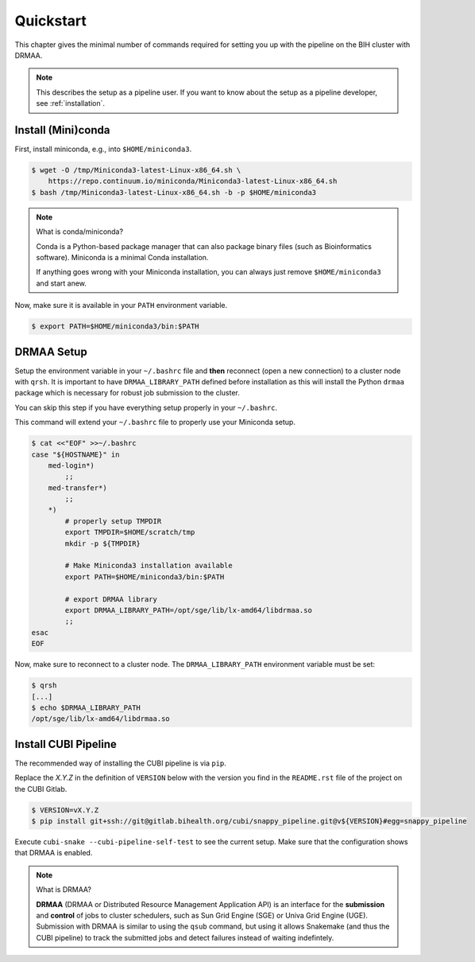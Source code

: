 .. _quickstart:

==========
Quickstart
==========

This chapter gives the minimal number of commands required for setting you up with the pipeline on the BIH cluster with DRMAA.

.. note::

    This describes the setup as a pipeline user.
    If you want to know about the setup as a pipeline developer, see :ref:`installation`.

-------------------
Install (Mini)conda
-------------------

First, install miniconda, e.g., into ``$HOME/miniconda3``.

.. code-block:: shell

    $ wget -O /tmp/Miniconda3-latest-Linux-x86_64.sh \
        https://repo.continuum.io/miniconda/Miniconda3-latest-Linux-x86_64.sh
    $ bash /tmp/Miniconda3-latest-Linux-x86_64.sh -b -p $HOME/miniconda3

.. note:: What is conda/miniconda?

    Conda is a Python-based package manager that can also package binary files (such as Bioinformatics software).
    Miniconda is a minimal Conda installation.

    If anything goes wrong with your Miniconda installation, you can always just remove ``$HOME/miniconda3`` and start anew.

Now, make sure it is available in your ``PATH`` environment variable.

.. code-block:: shell

    $ export PATH=$HOME/miniconda3/bin:$PATH

-----------
DRMAA Setup
-----------

Setup the environment variable in your ``~/.bashrc`` file and **then** reconnect (open a new connection) to a cluster node with ``qrsh``.
It is important to have ``DRMAA_LIBRARY_PATH`` defined before installation as this will install the Python ``drmaa`` package which is necessary for robust job submission to the cluster.

You can skip this step if you have everything setup properly in your ``~/.bashrc``.

This command will extend your ``~/.bashrc`` file to properly use your Miniconda setup.

.. code-block:: shell

    $ cat <<"EOF" >>~/.bashrc
    case "${HOSTNAME}" in
        med-login*)
            ;;
        med-transfer*)
            ;;
        *)
            # properly setup TMPDIR
            export TMPDIR=$HOME/scratch/tmp
            mkdir -p ${TMPDIR}

            # Make Miniconda3 installation available
            export PATH=$HOME/miniconda3/bin:$PATH

            # export DRMAA library
            export DRMAA_LIBRARY_PATH=/opt/sge/lib/lx-amd64/libdrmaa.so
            ;;
    esac
    EOF

Now, make sure to reconnect to a cluster node.
The ``DRMAA_LIBRARY_PATH`` environment variable must be set:

.. code-block:: shell

    $ qrsh
    [...]
    $ echo $DRMAA_LIBRARY_PATH
    /opt/sge/lib/lx-amd64/libdrmaa.so

---------------------
Install CUBI Pipeline
---------------------

The recommended way of installing the CUBI pipeline is via ``pip``.

Replace the `X.Y.Z` in the definition of ``VERSION`` below with the version you find in the ``README.rst`` file of the project on the CUBI Gitlab.

.. code-block:: shell

    $ VERSION=vX.Y.Z
    $ pip install git+ssh://git@gitlab.bihealth.org/cubi/snappy_pipeline.git@v${VERSION}#egg=snappy_pipeline

Execute ``cubi-snake --cubi-pipeline-self-test`` to see the current setup.
Make sure that the configuration shows that DRMAA is enabled.

.. code-block:: shell
    :emphasize-lines: 10

    $ cubi-snake --cubi-pipeline-self-test
    CUBI Pipeline
    =============

    Version     <installed_version>

    Features
    --------

    DRMAA       yes

.. note:: What is DRMAA?

    **DRMAA** (DRMAA or Distributed Resource Management Application API) is an interface for the **submission** and **control** of jobs to cluster schedulers, such as Sun Grid Engine (SGE) or Univa Grid Engine (UGE).
    Submission with DRMAA is similar to using the ``qsub`` command, but using it allows Snakemake (and thus the CUBI pipeline) to track the submitted jobs and detect failures instead of waiting indefintely.
